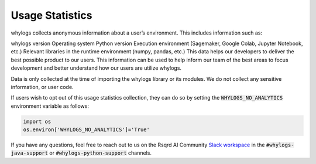 Usage Statistics
================

whylogs collects anonymous information about a user’s environment. This includes information such as:

whylogs version
Operating system
Python version
Execution environment (Sagemaker, Google Colab, Jupyter Notebook, etc.)
Relevant libraries in the runtime environment (numpy, pandas, etc.)
This data helps our developers to deliver the best possible product to our users. This information can be used to help inform our team of the best areas to focus development and better understand how our users are utilize whylogs.

Data is only collected at the time of importing the whylogs library or its modules. We do not collect any sensitive information, or user code.

If users wish to opt out of this usage statistics collection, they can do so by setting the :code:`WHYLOGS_NO_ANALYTICS` environment variable as follows:

.. code-block:: python

  import os
  os.environ['WHYLOGS_NO_ANALYTICS']='True'

If you have any questions, feel free to reach out to us on the Rsqrd AI Community `Slack workspace <http://www.bit.ly/rsqrd-slack>`_ in the :code:`#whylogs-java-support` or :code:`#whylogs-python-support` channels.
